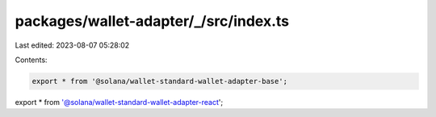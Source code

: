 packages/wallet-adapter/_/src/index.ts
======================================

Last edited: 2023-08-07 05:28:02

Contents:

.. code-block:: ts

    export * from '@solana/wallet-standard-wallet-adapter-base';
export * from '@solana/wallet-standard-wallet-adapter-react';


